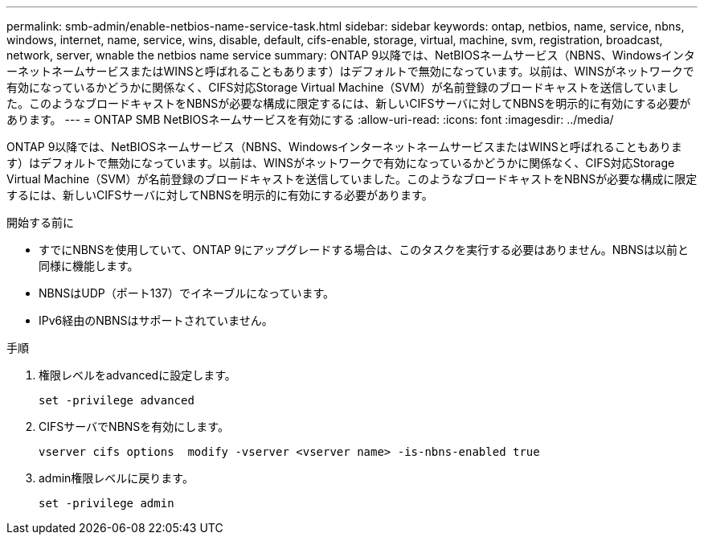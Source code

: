 ---
permalink: smb-admin/enable-netbios-name-service-task.html 
sidebar: sidebar 
keywords: ontap, netbios, name, service, nbns, windows, internet, name, service, wins, disable, default, cifs-enable, storage, virtual, machine, svm, registration, broadcast, network, server, wnable the netbios name service 
summary: ONTAP 9以降では、NetBIOSネームサービス（NBNS、WindowsインターネットネームサービスまたはWINSと呼ばれることもあります）はデフォルトで無効になっています。以前は、WINSがネットワークで有効になっているかどうかに関係なく、CIFS対応Storage Virtual Machine（SVM）が名前登録のブロードキャストを送信していました。このようなブロードキャストをNBNSが必要な構成に限定するには、新しいCIFSサーバに対してNBNSを明示的に有効にする必要があります。 
---
= ONTAP SMB NetBIOSネームサービスを有効にする
:allow-uri-read: 
:icons: font
:imagesdir: ../media/


[role="lead"]
ONTAP 9以降では、NetBIOSネームサービス（NBNS、WindowsインターネットネームサービスまたはWINSと呼ばれることもあります）はデフォルトで無効になっています。以前は、WINSがネットワークで有効になっているかどうかに関係なく、CIFS対応Storage Virtual Machine（SVM）が名前登録のブロードキャストを送信していました。このようなブロードキャストをNBNSが必要な構成に限定するには、新しいCIFSサーバに対してNBNSを明示的に有効にする必要があります。

.開始する前に
* すでにNBNSを使用していて、ONTAP 9にアップグレードする場合は、このタスクを実行する必要はありません。NBNSは以前と同様に機能します。
* NBNSはUDP（ポート137）でイネーブルになっています。
* IPv6経由のNBNSはサポートされていません。


.手順
. 権限レベルをadvancedに設定します。
+
[listing]
----
set -privilege advanced
----
. CIFSサーバでNBNSを有効にします。
+
[listing]
----
vserver cifs options  modify -vserver <vserver name> -is-nbns-enabled true
----
. admin権限レベルに戻ります。
+
[listing]
----
set -privilege admin
----

